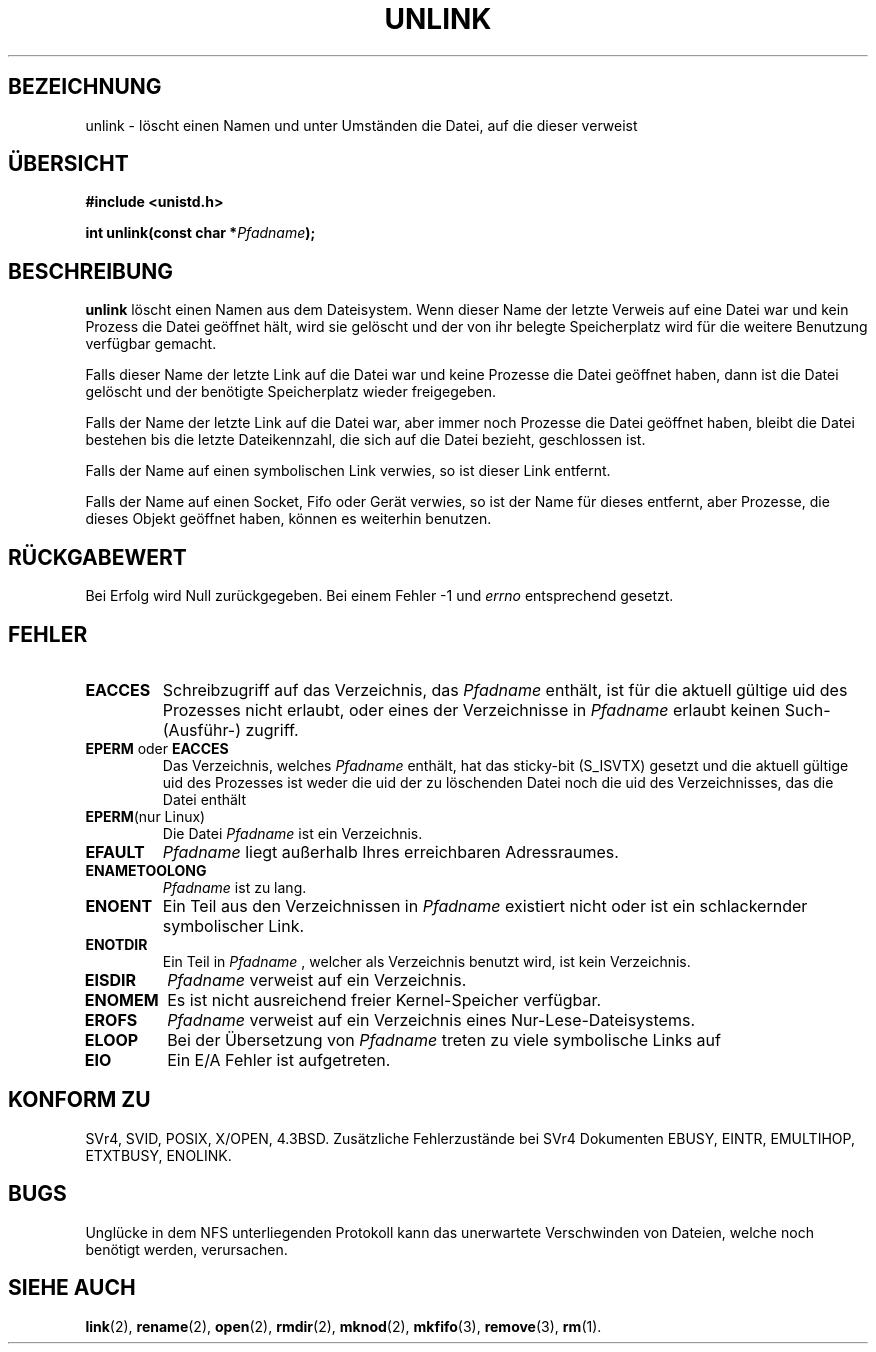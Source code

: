 .\" Hey Emacs! This file is -*- nroff -*- source.
.\"
.\" This manpage is Copyright (C) 1992 Drew Eckhardt;
.\"                               1993 Ian Jackson.
.\"
.\" Permission is granted to make and distribute verbatim copies of this
.\" manual provided the copyright notice and this permission notice are
.\" preserved on all copies.
.\"
.\" Permission is granted to copy and distribute modified versions of this
.\" manual under the conditions for verbatim copying, provided that the
.\" entire resulting derived work is distributed under the terms of a
.\" permission notice identical to this one
.\" 
.\" Since the Linux kernel and libraries are constantly changing, this
.\" manual page may be incorrect or out-of-date.  The author(s) assume no
.\" responsibility for errors or omissions, or for damages resulting from
.\" the use of the information contained herein.  The author(s) may not
.\" have taken the same level of care in the production of this manual,
.\" which is licensed free of charge, as they might when working
.\" professionally.
.\" 
.\" Formatted or processed versions of this manual, if unaccompanied by
.\" the source, must acknowledge the copyright and authors of this work.
.\"
.\" Modified Sat Jul 24 13:00:50 1993 by Rik Faith <faith@cs.unc.edu>
.\" Modified Sun Sep  8 18:59:01 1996 by aeb following remarks by
.\"     Arnt Gulbrandsen <agulbra@troll.no>
.\" Modified Fri Jan 31 23:49:15 1997 by Eric S. Raymond <esr@thyrsus.com>
.\" Translated into German by Joern Vehoff (joern@vehoff.net)
.\" Modified Sun Jan  7 16:44:02 CET 2001 by Martin Schulze <joey@infodrom.north.de>
.\"
.TH UNLINK 2 "21. August 1997" "Linux 2.0.30" "Systemaufrufe"
.SH BEZEICHNUNG
unlink \- löscht einen Namen und unter Umständen die Datei, auf die dieser verweist
.SH ÜBERSICHT
.B #include <unistd.h>
.sp
.BI "int unlink(const char *" Pfadname );
.SH BESCHREIBUNG
.B unlink
löscht einen Namen aus dem Dateisystem.  Wenn dieser Name der letzte
Verweis auf eine Datei war und kein Prozess die Datei geöffnet hält,
wird sie gelöscht und der von ihr belegte Speicherplatz wird für die
weitere Benutzung verfügbar gemacht.


Falls dieser Name der letzte Link auf die Datei war und keine Prozesse die Datei
geöffnet haben, dann ist die Datei gelöscht und der benötigte Speicherplatz
wieder freigegeben. 

Falls der Name der letzte Link auf die Datei war, aber immer noch Prozesse
die Datei geöffnet haben, bleibt die Datei bestehen bis die letzte
Dateikennzahl, die sich auf die Datei bezieht, geschlossen ist. 

Falls der Name auf einen symbolischen Link verwies, so ist dieser Link entfernt. 

Falls der Name auf einen Socket, Fifo oder Gerät verwies, so ist der Name für
dieses entfernt, aber Prozesse, die dieses Objekt geöffnet haben, können es
weiterhin benutzen.
.SH "RÜCKGABEWERT"
Bei Erfolg wird Null zurückgegeben.  Bei einem Fehler \-1 und
.I errno
entsprechend gesetzt.
.SH FEHLER
.TP
.B EACCES
Schreibzugriff auf das Verzeichnis, das
.I Pfadname
enthält, ist für die aktuell gültige uid des Prozesses nicht erlaubt, oder eines der
Verzeichnisse in
.I Pfadname
erlaubt keinen Such\- (Ausführ\-) zugriff.
.TP
.BR EPERM " oder " EACCES
Das Verzeichnis, welches
.I Pfadname
enthält, hat das sticky-bit
.RB (S_ISVTX)
gesetzt und die aktuell gültige uid des Prozesses ist weder die uid der zu
löschenden Datei noch die uid des Verzeichnisses, das die Datei enthält
.TP
.BR EPERM "(nur Linux)"
Die Datei
.I Pfadname
ist ein Verzeichnis.
.TP
.B EFAULT
.I Pfadname
liegt außerhalb Ihres erreichbaren Adressraumes.
.TP
.B ENAMETOOLONG
.IR Pfadname " ist zu lang."
.TP
.B ENOENT
Ein Teil aus den Verzeichnissen in
.I Pfadname
existiert nicht oder ist ein schlackernder symbolischer Link. 
.TP
.B ENOTDIR
Ein Teil in
.I Pfadname
, welcher als Verzeichnis benutzt wird, ist kein Verzeichnis. 
.TP
.B EISDIR
.I Pfadname
verweist auf ein Verzeichnis. 
.TP
.B ENOMEM
Es ist nicht ausreichend freier Kernel-Speicher verfügbar. 
.TP
.B EROFS
.I Pfadname
verweist auf ein Verzeichnis eines Nur-Lese-Dateisystems. 
.TP
.B ELOOP
Bei der Übersetzung von
.I Pfadname
treten zu viele symbolische Links auf
.TP
.B EIO
Ein E/A Fehler ist aufgetreten. 
.SH "KONFORM ZU"
SVr4, SVID, POSIX, X/OPEN, 4.3BSD.  Zusätzliche Fehlerzustände bei SVr4
Dokumenten EBUSY, EINTR, EMULTIHOP, ETXTBUSY, ENOLINK.
.SH BUGS
Unglücke in dem NFS unterliegenden Protokoll kann das unerwartete
Verschwinden von Dateien, welche noch benötigt werden, verursachen.
.SH "SIEHE AUCH"
.BR link (2),
.BR rename (2),
.BR open (2),
.BR rmdir (2),
.BR mknod (2),
.BR mkfifo (3),
.BR remove (3),
.BR rm (1).
